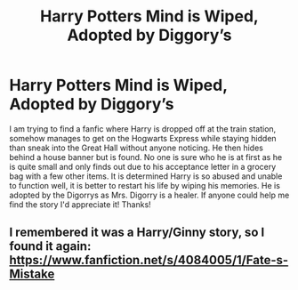 #+TITLE: Harry Potters Mind is Wiped, Adopted by Diggory’s

* Harry Potters Mind is Wiped, Adopted by Diggory’s
:PROPERTIES:
:Author: Eeminxs4
:Score: 4
:DateUnix: 1611027043.0
:DateShort: 2021-Jan-19
:END:
I am trying to find a fanfic where Harry is dropped off at the train station, somehow manages to get on the Hogwarts Express while staying hidden than sneak into the Great Hall without anyone noticing. He then hides behind a house banner but is found. No one is sure who he is at first as he is quite small and only finds out due to his acceptance letter in a grocery bag with a few other items. It is determined Harry is so abused and unable to function well, it is better to restart his life by wiping his memories. He is adopted by the Digorrys as Mrs. Digorry is a healer. If anyone could help me find the story I'd appreciate it! Thanks!


** I remembered it was a Harry/Ginny story, so I found it again: [[https://www.fanfiction.net/s/4084005/1/Fate-s-Mistake]]
:PROPERTIES:
:Author: tribblite
:Score: 3
:DateUnix: 1611039637.0
:DateShort: 2021-Jan-19
:END:
